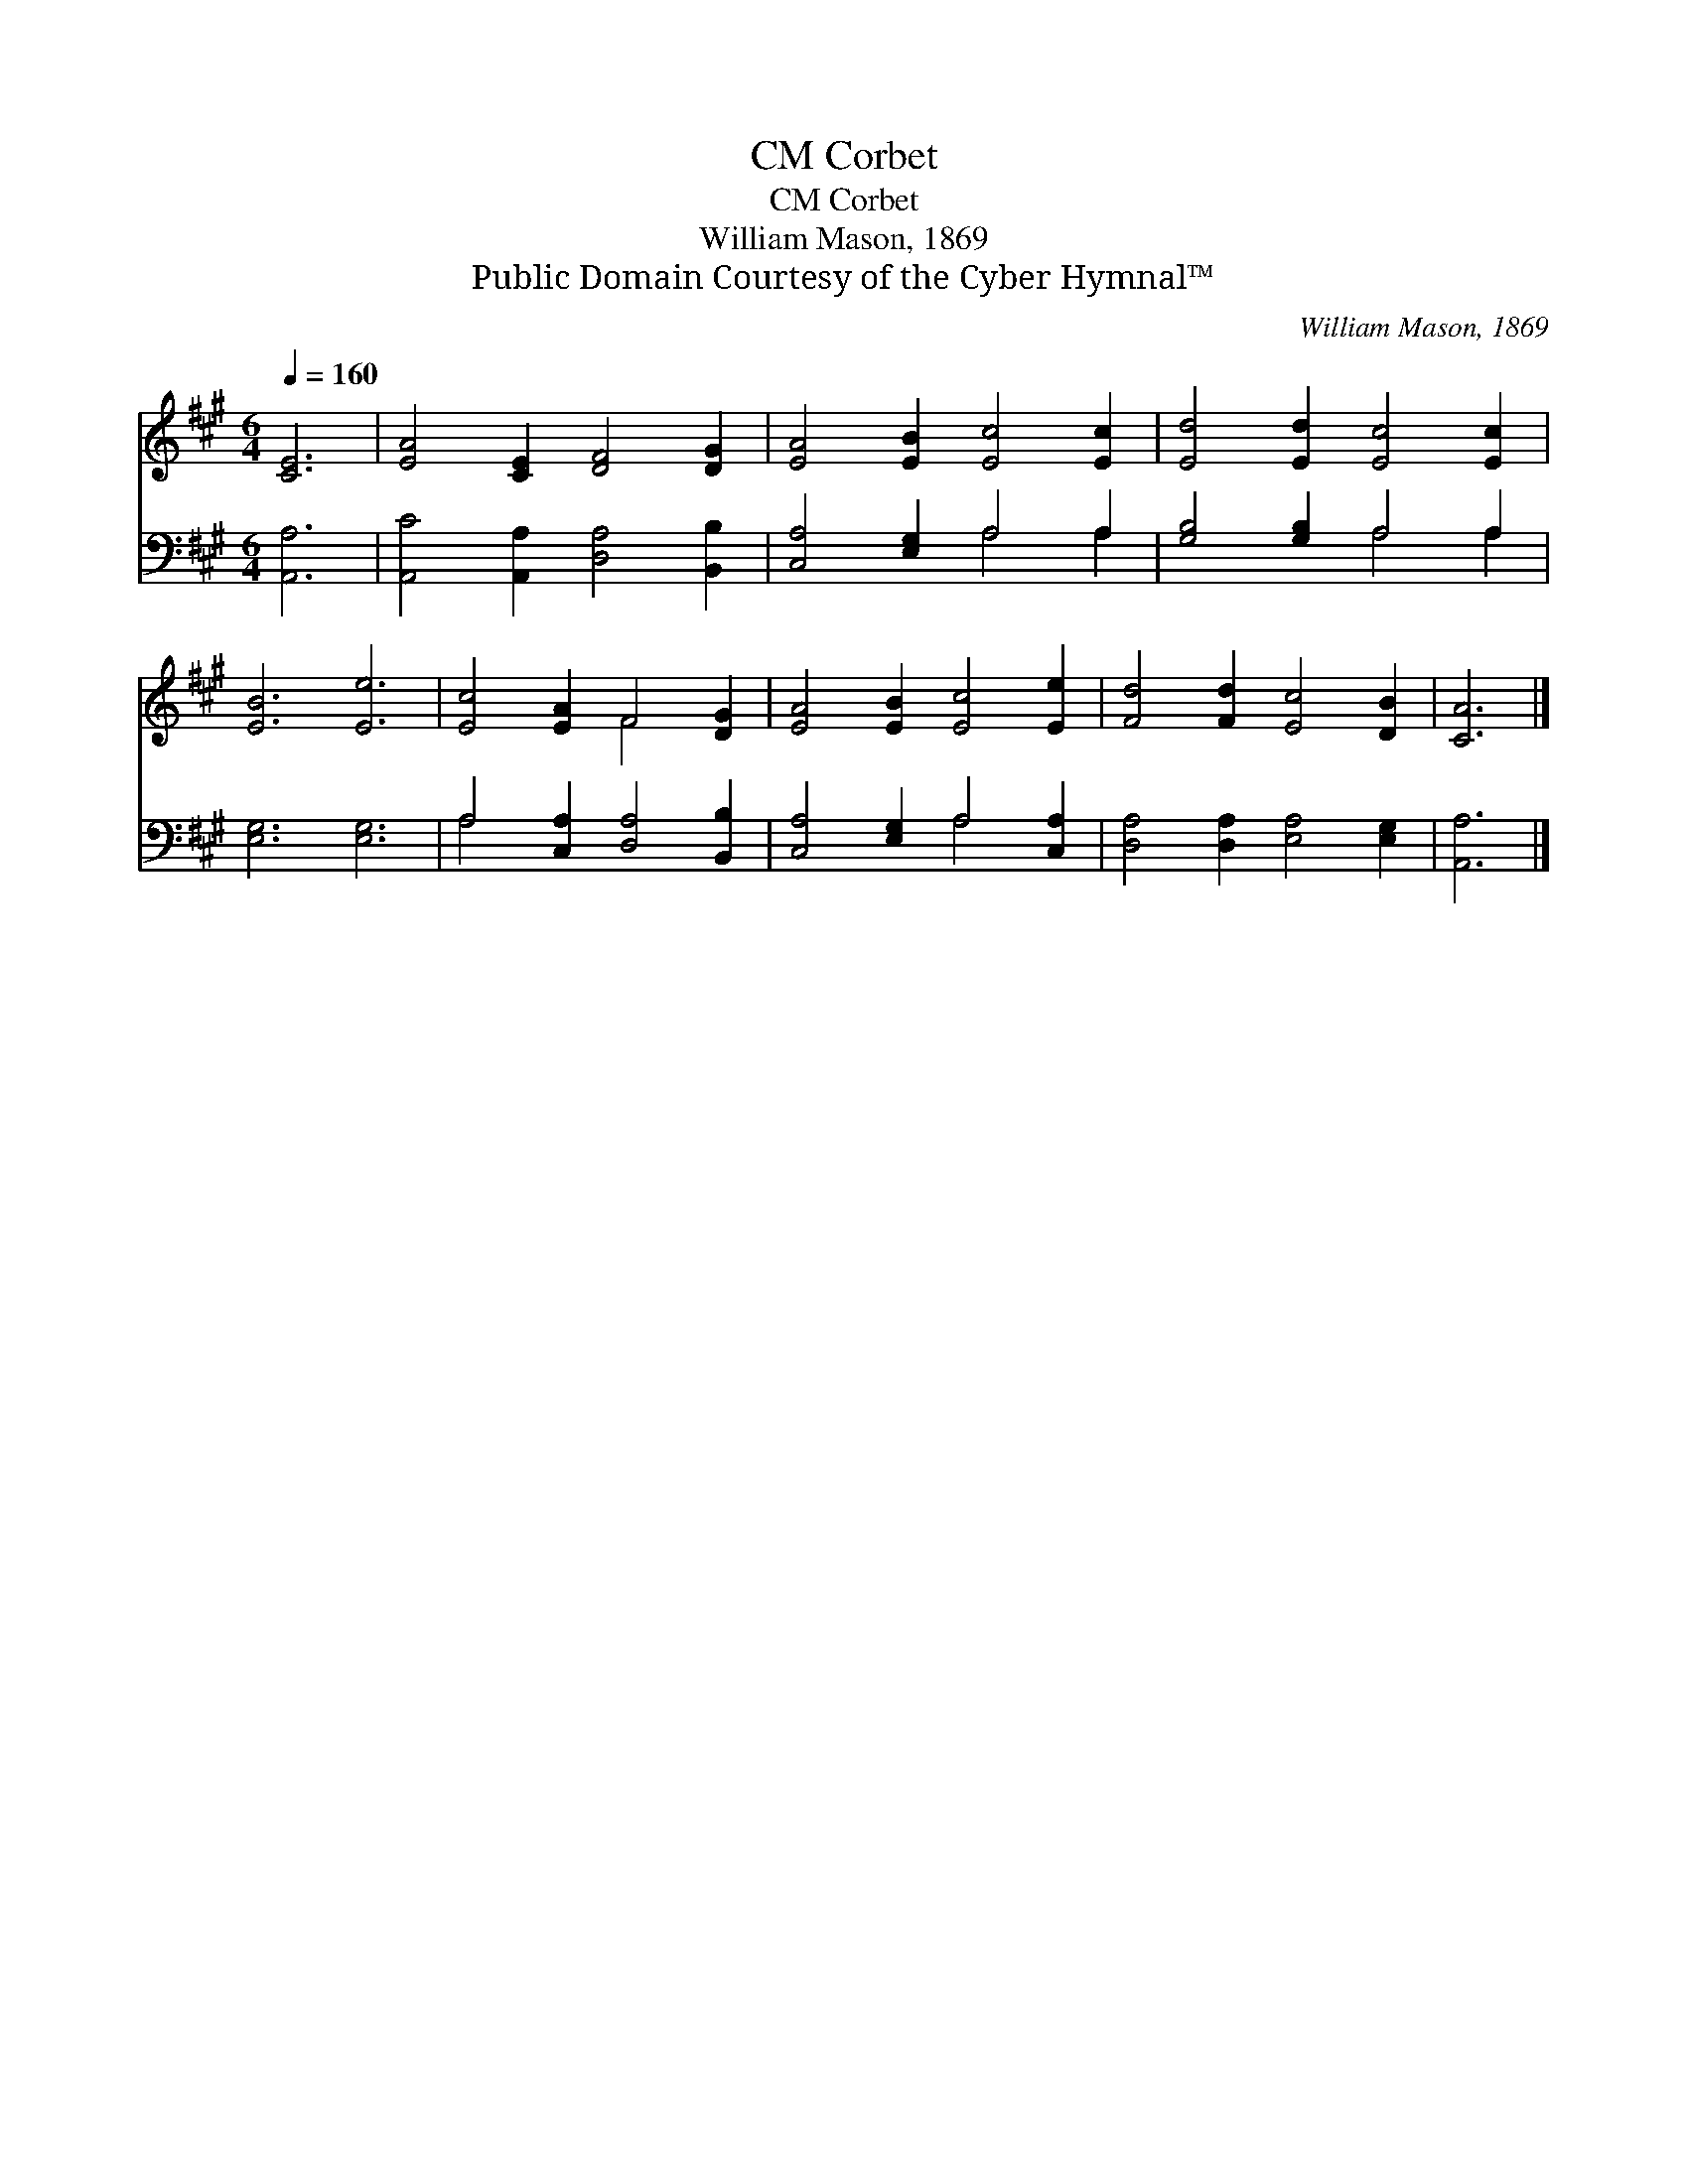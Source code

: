 X:1
T:Corbet, CM
T:Corbet, CM
T:William Mason, 1869
T:Public Domain Courtesy of the Cyber Hymnal™
C:William Mason, 1869
Z:Public Domain
Z:Courtesy of the Cyber Hymnal™
%%score ( 1 2 ) ( 3 4 )
L:1/8
Q:1/4=160
M:6/4
K:A
V:1 treble 
V:2 treble 
V:3 bass 
V:4 bass 
V:1
 [CE]6 | [EA]4 [CE]2 [DF]4 [DG]2 | [EA]4 [EB]2 [Ec]4 [Ec]2 | [Ed]4 [Ed]2 [Ec]4 [Ec]2 | %4
 [EB]6 [Ee]6 | [Ec]4 [EA]2 F4 [DG]2 | [EA]4 [EB]2 [Ec]4 [Ee]2 | [Fd]4 [Fd]2 [Ec]4 [DB]2 | [CA]6 |] %9
V:2
 x6 | x12 | x12 | x12 | x12 | x6 F4 x2 | x12 | x12 | x6 |] %9
V:3
 [A,,A,]6 | [A,,C]4 [A,,A,]2 [D,A,]4 [B,,B,]2 | [C,A,]4 [E,G,]2 A,4 A,2 | [G,B,]4 [G,B,]2 A,4 A,2 | %4
 [E,G,]6 [E,G,]6 | A,4 [C,A,]2 [D,A,]4 [B,,B,]2 | [C,A,]4 [E,G,]2 A,4 [C,A,]2 | %7
 [D,A,]4 [D,A,]2 [E,A,]4 [E,G,]2 | [A,,A,]6 |] %9
V:4
 x6 | x12 | x6 A,4 A,2 | x6 A,4 A,2 | x12 | A,4 x8 | x6 A,4 x2 | x12 | x6 |] %9

